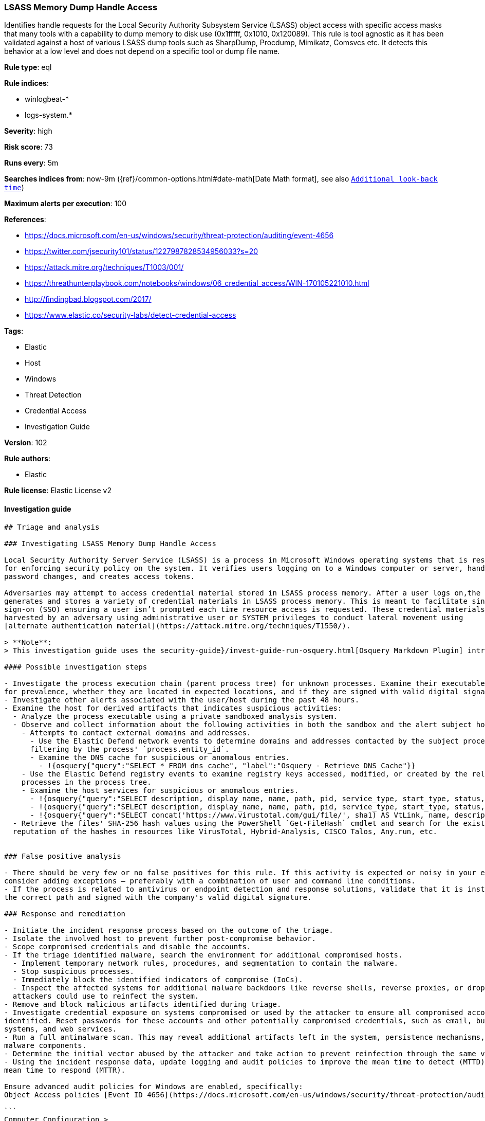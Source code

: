 [[prebuilt-rule-8-4-1-lsass-memory-dump-handle-access]]
=== LSASS Memory Dump Handle Access

Identifies handle requests for the Local Security Authority Subsystem Service (LSASS) object access with specific access masks that many tools with a capability to dump memory to disk use (0x1fffff, 0x1010, 0x120089). This rule is tool agnostic as it has been validated against a host of various LSASS dump tools such as SharpDump, Procdump, Mimikatz, Comsvcs etc. It detects this behavior at a low level and does not depend on a specific tool or dump file name.

*Rule type*: eql

*Rule indices*:

* winlogbeat-*
* logs-system.*

*Severity*: high

*Risk score*: 73

*Runs every*: 5m

*Searches indices from*: now-9m ({ref}/common-options.html#date-math[Date Math format], see also <<rule-schedule, `Additional look-back time`>>)

*Maximum alerts per execution*: 100

*References*:

* https://docs.microsoft.com/en-us/windows/security/threat-protection/auditing/event-4656
* https://twitter.com/jsecurity101/status/1227987828534956033?s=20
* https://attack.mitre.org/techniques/T1003/001/
* https://threathunterplaybook.com/notebooks/windows/06_credential_access/WIN-170105221010.html
* http://findingbad.blogspot.com/2017/
* https://www.elastic.co/security-labs/detect-credential-access

*Tags*:

* Elastic
* Host
* Windows
* Threat Detection
* Credential Access
* Investigation Guide

*Version*: 102

*Rule authors*:

* Elastic

*Rule license*: Elastic License v2


==== Investigation guide


[source, markdown]
----------------------------------
## Triage and analysis

### Investigating LSASS Memory Dump Handle Access

Local Security Authority Server Service (LSASS) is a process in Microsoft Windows operating systems that is responsible
for enforcing security policy on the system. It verifies users logging on to a Windows computer or server, handles
password changes, and creates access tokens.

Adversaries may attempt to access credential material stored in LSASS process memory. After a user logs on,the system
generates and stores a variety of credential materials in LSASS process memory. This is meant to facilitate single
sign-on (SSO) ensuring a user isn’t prompted each time resource access is requested. These credential materials can be
harvested by an adversary using administrative user or SYSTEM privileges to conduct lateral movement using
[alternate authentication material](https://attack.mitre.org/techniques/T1550/).

> **Note**:
> This investigation guide uses the security-guide}/invest-guide-run-osquery.html[Osquery Markdown Plugin] introduced in Elastic stack version 8.5.0. Older Elastic stacks versions will see unrendered markdown in this guide.

#### Possible investigation steps

- Investigate the process execution chain (parent process tree) for unknown processes. Examine their executable files
for prevalence, whether they are located in expected locations, and if they are signed with valid digital signatures.
- Investigate other alerts associated with the user/host during the past 48 hours.
- Examine the host for derived artifacts that indicates suspicious activities:
  - Analyze the process executable using a private sandboxed analysis system.
  - Observe and collect information about the following activities in both the sandbox and the alert subject host:
    - Attempts to contact external domains and addresses.
      - Use the Elastic Defend network events to determine domains and addresses contacted by the subject process by
      filtering by the process' `process.entity_id`.
      - Examine the DNS cache for suspicious or anomalous entries.
        - !{osquery{"query":"SELECT * FROM dns_cache", "label":"Osquery - Retrieve DNS Cache"}}
    - Use the Elastic Defend registry events to examine registry keys accessed, modified, or created by the related
    processes in the process tree.
    - Examine the host services for suspicious or anomalous entries.
      - !{osquery{"query":"SELECT description, display_name, name, path, pid, service_type, start_type, status, user_account FROM services","label":"Osquery - Retrieve All Services"}}
      - !{osquery{"query":"SELECT description, display_name, name, path, pid, service_type, start_type, status, user_account FROM services WHERE NOT (user_account LIKE "%LocalSystem" OR user_account LIKE "%LocalService" OR user_account LIKE "%NetworkService" OR user_account == null)","label":"Osquery - Retrieve Services Running on User Accounts"}}
      - !{osquery{"query":"SELECT concat('https://www.virustotal.com/gui/file/', sha1) AS VtLink, name, description, start_type, status, pid, services.path FROM services JOIN authenticode ON services.path = authenticode.path OR services.module_path = authenticode.path JOIN hash ON services.path = hash.path WHERE authenticode.result != "trusted"","label":"Osquery - Retrieve Service Unsigned Executables with Virustotal Link"}}
  - Retrieve the files' SHA-256 hash values using the PowerShell `Get-FileHash` cmdlet and search for the existence and
  reputation of the hashes in resources like VirusTotal, Hybrid-Analysis, CISCO Talos, Any.run, etc.


### False positive analysis

- There should be very few or no false positives for this rule. If this activity is expected or noisy in your environment,
consider adding exceptions — preferably with a combination of user and command line conditions.
- If the process is related to antivirus or endpoint detection and response solutions, validate that it is installed on
the correct path and signed with the company's valid digital signature.

### Response and remediation

- Initiate the incident response process based on the outcome of the triage.
- Isolate the involved host to prevent further post-compromise behavior.
- Scope compromised credentials and disable the accounts.
- If the triage identified malware, search the environment for additional compromised hosts.
  - Implement temporary network rules, procedures, and segmentation to contain the malware.
  - Stop suspicious processes.
  - Immediately block the identified indicators of compromise (IoCs).
  - Inspect the affected systems for additional malware backdoors like reverse shells, reverse proxies, or droppers that
  attackers could use to reinfect the system.
- Remove and block malicious artifacts identified during triage.
- Investigate credential exposure on systems compromised or used by the attacker to ensure all compromised accounts are
identified. Reset passwords for these accounts and other potentially compromised credentials, such as email, business
systems, and web services.
- Run a full antimalware scan. This may reveal additional artifacts left in the system, persistence mechanisms, and
malware components.
- Determine the initial vector abused by the attacker and take action to prevent reinfection through the same vector.
- Using the incident response data, update logging and audit policies to improve the mean time to detect (MTTD) and the
mean time to respond (MTTR).

Ensure advanced audit policies for Windows are enabled, specifically:
Object Access policies [Event ID 4656](https://docs.microsoft.com/en-us/windows/security/threat-protection/auditing/event-4656) (Handle to an Object was Requested)

```
Computer Configuration >
Policies >
Windows Settings >
Security Settings >
Advanced Audit Policies Configuration >
System Audit Policies >
Object Access >
Audit File System (Success,Failure)
Audit Handle Manipulation (Success,Failure)
```

Also, this event generates only if the object’s [SACL](https://docs.microsoft.com/en-us/windows/win32/secauthz/access-control-lists) has the required access control entry (ACE) to handle the use of specific access rights.

If enabling an EQL rule on a non-elastic-agent index (such as beats) for versions <8.2, events will not define `event.ingested` and default fallback for EQL rules was not added until 8.2, so you will need to add a custom pipeline to populate `event.ingested` to @timestamp for this rule to work.
----------------------------------

==== Rule query


[source, js]
----------------------------------
any where event.action == "File System" and event.code == "4656" and

    winlog.event_data.ObjectName : (
        "?:\\Windows\\System32\\lsass.exe",
        "\\Device\\HarddiskVolume?\\Windows\\System32\\lsass.exe",
        "\\Device\\HarddiskVolume??\\Windows\\System32\\lsass.exe") and

    /* The right to perform an operation controlled by an extended access right. */

    (winlog.event_data.AccessMask : ("0x1fffff" , "0x1010", "0x120089", "0x1F3FFF") or
     winlog.event_data.AccessMaskDescription : ("READ_CONTROL", "Read from process memory"))

     /* Common Noisy False Positives */

    and not winlog.event_data.ProcessName : (
        "?:\\Program Files\\*.exe",
        "?:\\Program Files (x86)\\*.exe",
        "?:\\Windows\\system32\\wbem\\WmiPrvSE.exe",
        "?:\\Windows\\System32\\dllhost.exe",
        "?:\\Windows\\System32\\svchost.exe",
        "?:\\Windows\\System32\\msiexec.exe",
        "?:\\ProgramData\\Microsoft\\Windows Defender\\*.exe",
        "?:\\Windows\\explorer.exe")

----------------------------------

*Framework*: MITRE ATT&CK^TM^

* Tactic:
** Name: Credential Access
** ID: TA0006
** Reference URL: https://attack.mitre.org/tactics/TA0006/
* Technique:
** Name: OS Credential Dumping
** ID: T1003
** Reference URL: https://attack.mitre.org/techniques/T1003/
* Sub-technique:
** Name: LSASS Memory
** ID: T1003.001
** Reference URL: https://attack.mitre.org/techniques/T1003/001/
